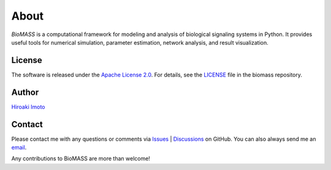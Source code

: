 About
=====

*BioMASS* is a computational framework for modeling and analysis of biological signaling systems in Python.
It provides useful tools for numerical simulation, parameter estimation, network analysis, and result visualization.

License
-------

The software is released under the `Apache License 2.0 <https://opensource.org/licenses/Apache-2.0>`_.
For details, see the `LICENSE <https://github.com/biomass-dev/biomass/blob/master/LICENSE>`_ file in the biomass repository.

Author
------

`Hiroaki Imoto <https://github.com/himoto>`_

Contact
-------

Please contact me with any questions or comments via `Issues`_ |  `Discussions`_ on GitHub.
You can also always send me an `email <mailto:himoto@protein.osaka-u.ac.jp>`_.

Any contributions to BioMASS are more than welcome!

.. _Issues: https://github.com/biomass-dev/biomass/issues
.. _Discussions: https://github.com/biomass-dev/biomass/discussions
